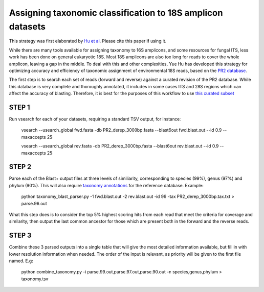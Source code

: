 ==============
Assigning taxonomic classification to 18S amplicon datasets
==============

This strategy was first elaborated by `Hu et al <http://journal.frontiersin.org/article/10.3389/fmicb.2016.00679/full>`_. Please cite this paper if using it.

While there are many tools available for assigning taxonomy to 16S amplicons, and some resources for fungal ITS, 
less work has been done on general eukaryotic 18S. Most 18S amplicons are also too long for reads to 
cover the whole amplicon, leaving a gap in the middle. To deal with this and other complexities, Yue Hu has
developed this strategy for optimizing accuracy and efficiency of taxonomic assignment of environmental 18S reads, 
based on the `PR2 database <http://ssu-rrna.org/>`_. 

The first step is to search each set of reads (forward and reverse) against a curated revision of the PR2 database. 
While this database is very complete and thoroughly annotated, it includes in some cases ITS and 28S regions which
can affect the accuracy of blasting. Therefore, it is best for the purposes of this workflow to use 
`this curated subset <https://export.uppmax.uu.se/b2010008/projects-public/database/PR2_derep_3000bp.fasta>`_

STEP 1
--------
Run vsearch for each of your datasets, requiring a standard TSV output, for instance:

  vsearch --usearch_global fwd.fasta -db PR2_derep_3000bp.fasta --blast6out fwd.blast.out --id 0.9 --maxaccepts 25
  
  vsearch --usearch_global rev.fasta -db PR2_derep_3000bp.fasta --blast6out rev.blast.out --id 0.9 --maxaccepts 25
  
STEP 2
------
Parse each of the Blast+ output files at three levels of similiarity, corresponding to species (99%), genus (97%)
and phylum (90%). This will also require `taxonomy annotations <https://export.uppmax.uu.se/b2010008/projects-public/database/PR2_derep_3000bp.tax.txt>`_
for the reference database. Example:

  python taxonomy_blast_parser.py -1 fwd.blast.out -2 rev.blast.out -id 99 -tax PR2_derep_3000bp.tax.txt > parse.99.out
  
What this step does is to consider the top 5% highest scoring hits from each read that meet the criteria for coverage and similarity, then output the last common ancestor for those which are present both in the forward and the reverse reads.
  
STEP 3
------
Combine these 3 parsed outputs into a single table that will give the most detailed information available, but fill in with lower resolution information when needed. 
The order of the input is relevant, as priority will be given to the first file named. E.g:

  python combine_taxonomy.py -i parse.99.out,parse.97.out,parse.90.out -n species,genus,phylum > taxonomy.tsv
